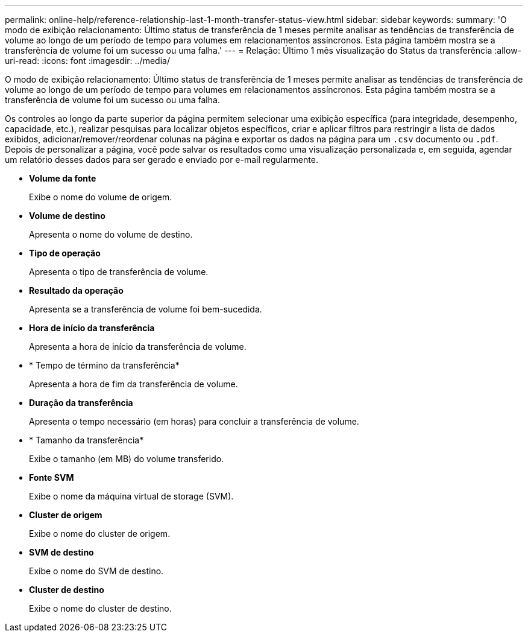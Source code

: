 ---
permalink: online-help/reference-relationship-last-1-month-transfer-status-view.html 
sidebar: sidebar 
keywords:  
summary: 'O modo de exibição relacionamento: Último status de transferência de 1 meses permite analisar as tendências de transferência de volume ao longo de um período de tempo para volumes em relacionamentos assíncronos. Esta página também mostra se a transferência de volume foi um sucesso ou uma falha.' 
---
= Relação: Último 1 mês visualização do Status da transferência
:allow-uri-read: 
:icons: font
:imagesdir: ../media/


[role="lead"]
O modo de exibição relacionamento: Último status de transferência de 1 meses permite analisar as tendências de transferência de volume ao longo de um período de tempo para volumes em relacionamentos assíncronos. Esta página também mostra se a transferência de volume foi um sucesso ou uma falha.

Os controles ao longo da parte superior da página permitem selecionar uma exibição específica (para integridade, desempenho, capacidade, etc.), realizar pesquisas para localizar objetos específicos, criar e aplicar filtros para restringir a lista de dados exibidos, adicionar/remover/reordenar colunas na página e exportar os dados na página para um `.csv` documento ou `.pdf`. Depois de personalizar a página, você pode salvar os resultados como uma visualização personalizada e, em seguida, agendar um relatório desses dados para ser gerado e enviado por e-mail regularmente.

* *Volume da fonte*
+
Exibe o nome do volume de origem.

* *Volume de destino*
+
Apresenta o nome do volume de destino.

* *Tipo de operação*
+
Apresenta o tipo de transferência de volume.

* *Resultado da operação*
+
Apresenta se a transferência de volume foi bem-sucedida.

* *Hora de início da transferência*
+
Apresenta a hora de início da transferência de volume.

* * Tempo de término da transferência*
+
Apresenta a hora de fim da transferência de volume.

* *Duração da transferência*
+
Apresenta o tempo necessário (em horas) para concluir a transferência de volume.

* * Tamanho da transferência*
+
Exibe o tamanho (em MB) do volume transferido.

* *Fonte SVM*
+
Exibe o nome da máquina virtual de storage (SVM).

* *Cluster de origem*
+
Exibe o nome do cluster de origem.

* *SVM de destino*
+
Exibe o nome do SVM de destino.

* *Cluster de destino*
+
Exibe o nome do cluster de destino.


